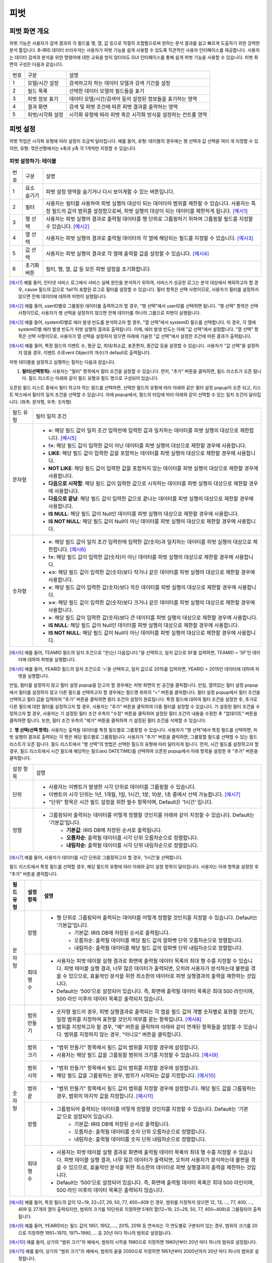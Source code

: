 
_`피벗`
========================================

_`피벗 화면 개요`
----------------------------------------
피벗 기능은 사용자가 검색 결과의 각 필드를 행, 열, 값 등으로 적절히 조합함으로써 원하는 분석 결과를 쉽고 빠르게 도출하기 위한 강력한 분석 툴입니다. B-IRIS 데이터 브라우저는 사용자가 피벗 기능을 쉽게 사용할 수 있도록 직관적인 사용자 인터페이스를 제공합니다. 사용자는 데이터 검색과 분석을 위한 명령어에 대한 교육을 받지 않더라도 GUI 인터페이스를 통해 쉽게 피벗 기능을 사용할 수 있습니다.
피벗 화면의 구성은 다음과 같습니다.

.. image:: ./images/ko/pivot_main.png

========  ==================================  =====================================================================================================================================================================================
번호      구분                                설명
--------  ----------------------------------  -------------------------------------------------------------------------------------------------------------------------------------------------------------------------------------
1         모델/시간 설정                      검색하고자 하는 데이터 모델과 검색 기간을 설정
2         필드 목록                           선택한 데이터 모델의 필드들을 표기
3         피벗 정보 표기                      데이터 모델/시간/검색어 등의 설정된 정보들을 표기하는 영역
4         결과 화면                           검색 및 피벗 조건에 따른 피벗 결과를 출력하는 영역
5         피벗/시각화 설정                    시각화 유형에 따라 피벗 혹은 시각화 방식을 설정하는 컨트롤 영역
========  ==================================  =====================================================================================================================================================================================


_`피벗 설정`
----------------------------------------
피벗 작업은 시각화 유형에 따라 설정이 조금씩 달라집니다. 예를 들어, 유형: 테이블의 경우에는 행 선택과 값 선택을 여러 개 지정할 수 있지만, 유형: 꺾은선형에서는 x축과 y축 각 1개씩만 지정할 수 있습니다.


_`피벗 설정하기: 테이블`
~~~~~~~~~~~~~~~~~~~~~~~~~~~~~~~~~~~~~~

.. image:: ./images/ko/pivot_props_table.png

========  ==================================  =====================================================================================================================================================================================
번호      구분                                설명
--------  ----------------------------------  -------------------------------------------------------------------------------------------------------------------------------------------------------------------------------------
1         요소 숨기기                         피벗 설정 영역을 숨기거나 다시 보이게할 수 있는 버튼입니다.
2         필터                                사용자는 필터를 사용하여 피벗 실행의 대상이 되는 데이터의 범위를 제한할 수 있습니다. 사용자는 특정 필드의 값의 범위를 설정함으로써, 피벗 실행의 대상이 되는 데이터를 제한하게 됩니다. [예시1]_
3         행 선택                             사용자는 피벗 실행의 결과로 출력될 데이터를 행 단위로 그룹핑하기 위하여 그룹핑할 필드를 지정할 수 있습니다. [예시2]_
4         열 선택                             사용자는 피벗 실행의 결과로 출력될 데이터의 각 열에 해당되는 필드를 지정할 수 있습니다. [예시3]_
5         값 선택                             사용자는 피벗 실행의 결과로 각 열에 출력할 값을 설정할 수 있습니다. [예시4]_
6         초기화 버튼                         필터, 행, 열, 값 등 모든 피벗 설정을 초기화합니다.
========  ==================================  =====================================================================================================================================================================================

.. [예시1] 예를 들어, 인터넷 서비스 로그에서 서비스 실패 원인을 분석하기 위하여, 서비스가 성공한 로그는 분석 대상에서 제외하고자 할 경우, cause 필드의 값으로 ‘fail’이 포함된 로그로 필터를 설정할 수 있습니다. 필터 항목은 선택 사항이므로, 사용자가 필터를 설정하지 않으면 전체 데이터에 대하여 피벗이 실행됩니다.
.. [예시2] 예를 들어, userID별로 그룹핑된 데이터를 출력하고자 할 경우, "행 선택"에서 userID를 선택하면 됩니다. "행 선택" 항목은 선택 사항이므로, 사용자가 행 선택을 설정하지 않으면 전체 데이터를 하나의 그룹으로 피벗이 실행됩니다.
.. [예시3] 예를 들어, systemID별로 에러 발생 빈도를 분석하고자 할 경우, "열 선택"에서 systemID 필드를 선택합니다. 이 경우, 각 열에 systemID별 에러 발생 빈도가 피벗 실행의 결과로 출력됩니다. 이때, 에러 발생 빈도는 아래 "값 선택"에서 설정합니다. "열 선택" 항목은 선택 사항이므로, 사용자가 열 선택을 설정하지 않으면 아래에 기술한 "값 선택"에서 설정한 조건에 따른 결과가 출력됩니다.
.. [예시4] 예를 들어, 특정 필드의 이벤트 수, 평균 값, 최대/최소값, 표준편차, 중간값 등을 설정할 수 있습니다. 사용자가 "값 선택"을 설정하지 않을 경우, 이벤트 수(Event Object의 개수)가 default로 출력됩니다.


피벗 테이블을 설정하고 실행하는 절차는 다음과 같습니다.

1. **필터(선택항목)**: 사용자는 "필터" 항목에서 필터 조건을 설정할 수 있습니다. 먼저, "추가" 버튼을 클릭하면, 필드 리스트가 오픈 됩니다. 필드 리스트는 아래와 같이 필드 유형과 필드 명으로 구성되어 있습니다.

.. image:: ./images/ko/pivot_props_table_filter.png

오픈된 필드 리스트 중에서 필터 하고자 하는 필드를 선택하면, 선택한 필드의 유형에 따라 아래와 같은 필터 설정 popup이 오픈 되고, 리스트 박스에서 필터의 일치 조건을 선택할 수 있습니다. 아래 popup에서, 필드의 타입에 따라 아래와 같이 선택할 수 있는 일치 조건이 달라집니다. (좌측: 문자형, 우측: 숫자형)

.. image:: ./images/ko/pivot_props_table_filter_02.png
.. image:: ./images/ko/pivot_props_table_filter_03.png

====================  ========================================================================================================================================================================================================================================================================
필드 유형             필터 일치 조건
--------------------  ------------------------------------------------------------------------------------------------------------------------------------------------------------------------------------------------------------------------------------------------------------------------
문자형                - **=**: 해당 필드 값이 일치 조건 입력란에 입력한 값과 일치하는 데이터를 피벗 실행의 대상으로 제한합니다. [예시5]_
                      - **!=**: 해당 필드 값이 입력한 값이 아닌 데이터를 피벗 실행의 대상으로 제한할 경우에 사용합니다.
                      - **LIKE**: 해당 필드 값이 입력한 값을 포함하는 데이터를 피벗 실행의 대상으로 제한할 경우에 사용합니다.
                      - **NOT LIKE**: 해당 필드 값이 입력한 값을 포함하지 않는 데이터를 피벗 실행의 대상으로 제한할 경우에 사용합니다.
                      - **다음으로 시작함**: 해당 필드 값이 입력한 값으로 시작하는 데이터를 피벗 실행의 대상으로 제한할 경우에 사용합니다.
                      - **다음으로 끝남**: 해당 필드 값이 입력한 값으로 끝나는 데이터를 피벗 실행의 대상으로 제한할 경우에 사용합니다.
                      - **IS NULL**: 해당 필드 값이 Null인 데이터를 피벗 실행의 대상으로 제한할 경우에 사용합니다.
                      - **IS NOT NULL**: 해당 필드 값이 Null이 아닌 데이터를 피벗 실행의 대상으로 제한할 경우에 사용합니다.
숫자형                - **=**: 해당 필드 값이 일치 조건 입력란에 입력한 값(숫자)과 일치하는 데이터를 피벗 실행의 대상으로 제한합니다. [예시6]_
                      - **!=**: 해당 필드 값이 입력한 값(숫자)이 아닌 데이터를 피벗 실행의 대상으로 제한할 경우에 사용합니다.
                      - **<=**: 해당 필드 값이 입력한 값(숫자)보다 작거나 같은 데이터를 피벗 실행의 대상으로 제한할 경우에 사용합니다.
                      - **<**: 해당 필드 값이 입력한 값(숫자)보다 작은 데이터를 피벗 실행의 대상으로 제한할 경우에 사용합니다.
                      - **>=**: 해당 필드 값이 입력한 값(숫자)보다 크거나 같은 데이터를 피벗 실행의 대상으로 제한할 경우에 사용합니다.
                      - **>**: 해당 필드 값이 입력한 값(숫자)보다 큰 데이터를 피벗 실행의 대상으로 제한할 경우에 사용합니다.
                      - **IS NULL**: 해당 필드 값이 Null인 데이터를 피벗 실행의 대상으로 제한할 경우에 사용합니다.
                      - **IS NOT NULL**: 해당 필드 값이 Null이 아닌 데이터를 피벗 실행의 대상으로 제한할 경우에 사용합니다.
====================  ========================================================================================================================================================================================================================================================================

.. [예시5] 예를 들어, TEAMID 필드의 일치 조건으로 "은(는) 다음입니다."을 선택하고, 일치 값으로 SF를 입력하면, TEAMID = ‘SF’인 데이터에 대하여 피벗을 실행합니다.
.. [예시6] 예를 들어, YEARID 필드의 일치 조건으로 ‘=’을 선택하고, 일치 값으로 2015를 입력하면, YEARID = 2015인 데이터에 대하여 피벗을 실행합니다.


만일, 필터를 설정하지 않고 필터 설정 popup을 닫고자 할 경우에는 피벗 화면의 빈 공간을 클릭합니다. 만일, 열려있는 필터 설정 popup에서 필터를 설정하지 않고 다른 필드를 선택하고자 할 경우에는 필드명 좌측의 "<" 버튼을 클릭합니다.
필터 설정 popup에서 필터 조건을 선택하고 필터 값을 입력하여 "추가" 버튼을 클릭하면 필터 조건의 설정이 완료됩니다.
특정 필드에 대하여 필터 조건을 설정한 후, 추가로 다른 필드에 대한 필터를 설정하고자 할 경우, 사용자는 "추가" 버튼을 클릭하여 다중 필터를 설정할 수 있습니다. 기 설정된 필터 조건을 수정하고자 할 경우, 사용자는 기 설정된 필터 조건 우측의 "수정" 버튼을 클릭하여 설정된 필터 조건의 내용을 수정한 후 "업데이트" 버튼을 클릭하면 됩니다. 또한, 필터 조건 우측의 "제거" 버튼을 클릭하여 기 설정된 필터 조건을 삭제할 수 있습니다.

2. **행 선택(선택 항목)**: 사용자는 출력될 데이터를 특정 필드별로 그룹핑할 수 있습니다. 사용자가 "행 선택"에서 특정 필드를 선택하면, 피벗 실행의 결과로 출력되는 각 행은 해당 필드별로 그룹핑됩니다. 사용자가 "추가" 버튼을 클릭하면, 그룹핑할 필드를 선택할 수 있는 필드 리스트가 오픈 됩니다.
필드 리스트에서 "행 선택"의 방법은 선택한 필드의 유형에 따라 달라지게 됩니다. 먼저, 시간 필드를 설정하고자 할 경우, 필드 리스트에서 시간 필드에 해당하는 필드(ex) DATETIME)를 선택하여 오픈된 popup에서 아래 항목을 설정한 후 "추가" 버튼을 클릭합니다.

====================  ========================================================================================================================================================================================================================================================================
설정 항목             설명
--------------------  ------------------------------------------------------------------------------------------------------------------------------------------------------------------------------------------------------------------------------------------------------------------------
단위                  - 사용자는 이벤트가 발생한 시각 단위로 데이터를 그룹핑할 수 있습니다.
                      - 이벤트의 시각 단위는 1년, 1개월, 1일, 1시간, 1분, 10분, 1초 중에서 선택 가능합니다. [예시7]_
                      - "단위" 항목은 시간 필드 설정을 위한 필수 항목이며, Default은 ‘1시간’ 입니다.
정렬                  - 그룹핑되어 출력되는 데이터를 어떻게 정렬할 것인지를 아래와 같이 지정할 수 있습니다. Default는 ‘기본값’입니다.
                          - **기본값**: IRIS DB에 저장된 순서로 출력됩니다.
                          - **오름차순**: 출력될 데이터를 시각 단위 오름차순으로 정렬합니다.
                          - **내림차순**: 출력될 데이터를 시각 단위 내림차순으로 정렬합니다.
====================  ========================================================================================================================================================================================================================================================================

.. [예시7] 예를 들어, 사용자가 데이터를 시간 단위로 그룹핑하고자 할 경우, ‘1시간’을 선택합니다.

필드 리스트에서 특정 필드를 선택할 경우, 해당 필드의 유형에 따라 아래와 같이 설정 항목이 달라집니다. 사용자는 아래 항목을 설정한 후 "추가" 버튼을 클릭합니다.


+--------------+------------------+------------------------------------------------------------------------------------------------------------------------------------------------------------------------------------------------------------------------------------------------------------------------------------------------------+
| 필드 유형    | 설정 항목        | 설명                                                                                                                                                                                                                                                                                                 |
+==============+==================+======================================================================================================================================================================================================================================================================================================+
| 문자형       | 정렬             | - 행 단위로 그룹핑되어 출력되는 데이터를 어떻게 정렬할 것인지를 지정할 수 있습니다. Default는 ‘기본값’입니다.                                                                                                                                                                                        |
|              |                  |     - 기본값: IRIS DB에 저장된 순서로 출력됩니다.                                                                                                                                                                                                                                                    |
|              |                  |     - 오름차순: 출력될 데이터를 해당 필드 값의 알파벳 단위 오름차순으로 정렬합니다.                                                                                                                                                                                                                  |
|              |                  |     - 내림차순: 출력될 데이터를 해당 필드 값의 알파벳 단위 내림차순으로 정렬합니다.                                                                                                                                                                                                                  |
+              +------------------+------------------------------------------------------------------------------------------------------------------------------------------------------------------------------------------------------------------------------------------------------------------------------------------------------+
|              | 최대 행 수       | - 사용자는 피벗 테이블 실행 결과로 화면에 출력될 데이터 목록의 최대 행 수를 지정할 수 있습니다. 피벗 테이블 실행 결과, 너무 많은 데이터가 출력되면, 오히려 사용자가 분석하는데 불편을 겪을 수 있으므로, 효율적인 분석을 위한 최소한의 데이터로 피벗 실행결과의 출력을 제한하는 것입니다.             |
|              |                  | - Default는 ‘500’으로 설정되어 있습니다. 즉, 화면에 출력될 데이터 목록은 최대 500 라인이며, 500 라인 이후의 데이터 목록은 출력되지 않습니다.                                                                                                                                                         |
+--------------+------------------+------------------------------------------------------------------------------------------------------------------------------------------------------------------------------------------------------------------------------------------------------------------------------------------------------+
| 숫자형       | 범위 만들기      | - 숫자형 필드의 경우, 피벗 실행결과로 출력되는 각 열을 필드 값의 개별 숫자별로 표현할 것인지, 일정 범위를 지정하여 표현할 것인지 여부를 묻는 항목입니다. [예시8]_                                                                                                                                    |
|              |                  | - 범위를 지정하고자 할 경우, "예" 버튼을 클릭하여 아래와 같이 연계된 항목들을 설정할 수 있습니다. 범위를 지정하지 않는 경우, "아니오" 버튼을 클릭합니다.                                                                                                                                             |
+              +------------------+------------------------------------------------------------------------------------------------------------------------------------------------------------------------------------------------------------------------------------------------------------------------------------------------------+
|              | 범위 크기        | - "범위 만들기" 항목에서 필드 값의 범위를 지정할 경우에 설정합니다.                                                                                                                                                                                                                                  |
|              |                  | - 사용자는 해당 필드 값을 그룹핑할 범위의 크기를 지정할 수 있습니다. [예시9]_                                                                                                                                                                                                                        |
+              +------------------+------------------------------------------------------------------------------------------------------------------------------------------------------------------------------------------------------------------------------------------------------------------------------------------------------+
|              | 범위 시작        | - "범위 만들기" 항목에서 필드 값의 범위를 지정할 경우에 설정합니다.                                                                                                                                                                                                                                  |
|              |                  | - 해당 필드 값을 그룹핑하는 경우, 범위가 시작되는 값을 지정합니다. [예시10]_                                                                                                                                                                                                                         |
+              +------------------+------------------------------------------------------------------------------------------------------------------------------------------------------------------------------------------------------------------------------------------------------------------------------------------------------+
|              | 범위 끝          | - "범위 만들기" 항목에서 필드 값의 범위를 지정할 경우에 설정합니다. 해당 필드 값을 그룹핑하는 경우, 범위의 마지막 값을 지정합니다. [예시11]_                                                                                                                                                         |
+              +------------------+------------------------------------------------------------------------------------------------------------------------------------------------------------------------------------------------------------------------------------------------------------------------------------------------------+
|              | 정렬             | - 그룹핑되어 출력되는 데이터를 어떻게 정렬할 것인지를 지정할 수 있습니다. Default는 ‘기본값’으로 설정되어 있습니다.                                                                                                                                                                                  |
|              |                  |     - 기본값: IRIS DB에 저장된 순서로 출력됩니다.                                                                                                                                                                                                                                                    |
|              |                  |     - 오름차순: 출력될 데이터를 숫자 단위 오름차순으로 정렬합니다.                                                                                                                                                                                                                                   |
|              |                  |     - 내림차순: 출력될 데이터를 숫자 단위 내림차순으로 정렬합니다.                                                                                                                                                                                                                                   |
+              +------------------+------------------------------------------------------------------------------------------------------------------------------------------------------------------------------------------------------------------------------------------------------------------------------------------------------+
|              | 최대 행 수       | - 사용자는 피벗 테이블 실행 결과로 화면에 출력될 데이터 목록의 최대 행 수를 지정할 수 있습니다. 피벗 테이블 실행 결과, 너무 많은 데이터가 출력되면, 오히려 사용자가 분석하는데 불편을 겪을 수 있으므로, 효율적인 분석을 위한 최소한의 데이터로 피벗 실행결과의 출력을 제한하는 것입니다.             |
|              |                  | - Default는 ‘500’으로 설정되어 있습니다. 즉, 화면에 출력될 데이터 목록은 최대 500 라인이며, 500 라인 이후의 데이터 목록은 출력되지 않습니다.                                                                                                                                                         |
+--------------+------------------+------------------------------------------------------------------------------------------------------------------------------------------------------------------------------------------------------------------------------------------------------------------------------------------------------+

.. [예시8] 예를 들어, 특정 필드의 값이 12~19, 22~27, 29, 50, 77, 400~409 인 경우, 범위를 지정하지 않으면 12, 13, …, 77, 400, …, 409 등 27개의 열이 출력되지만, 범위의 크기를 10단위로 지정하면 5개의 열(12~19, 22~29, 50, 77, 400~409)로 그룹핑되어 출력됩니다.
.. [예시9] 예를 들어, YEARID라는 필드 값이 1951, 1952,…., 2015, 2016 등 연속되는 각 연도별로 구분되어 있는 경우, 범위의 크기를 20으로 지정하면 1951~1970, 1971~1990, … 등 20년 마다 하나의 범위로 설정됩니다.
.. [예시10] 예를 들어, 상기의 "범위 크기"의 예에서, 범위의 시작을 1960으로 지정하면 1960년부터 20년 마다 하나의 범위로 설정됩니다.
.. [예시11] 예를 들어, 상기의 "범위 크기"의 예에서, 범위의 끝을 2000으로 지정하면 1951년부터 2000년까지 20년 마다 하나의 범위로 설정됩니다.



특정 필드에 대하여 설정을 완료한 후, 추가로 다른 필드에 대하여 설정하고자 할 경우, 사용자는 "추가" 버튼을 클릭하여 추가 설정할 수 있습니다. 기 설정된 조건을 수정하고자 할 경우, 사용자는 기 설정된 조건 우측의 "수정" 버튼을 클릭하여 설정된 필터 조건의 내용을 수정한 후 "업데이트" 버튼을 클릭하면 됩니다. 또한, 각 조건 우측의 "제거" 버튼을 클릭하여 기 설정된 조건을 삭제할 수 있습니다.

3. **열 선택(선택 항목)**: 사용자는 출력될 결과의 열에 해당되는 필드를 설정할 수 있습니다. 사용자가 "추가" 버튼을 클릭하면, 출력될 열로 지정할 필드를 선택할 수 있는 필드 리스트가 오픈 됩니다.
필드 리스트에서 특정 필드를 선택할 경우, 해당 필드의 유형에 관계없이 최대 열 수를 설정합니다. 사용자는 아래 항목을 설정한 후 "추가" 버튼을 클릭합니다.

+--------------+------------------+------------------------------------------------------------------------------------------------------------------------------------------------------------------------------------------------------------------------------------------------------------------------------------------------------+
| 필드 유형    | 설정 항목        | 설명                                                                                                                                                                                                                                                                                                 |
+==============+==================+======================================================================================================================================================================================================================================================================================================+
| 모든 유형    | 최대 열 수       | - 사용자는 피벗 테이블 실행 결과로 화면에 출력될 데이터 목록의 열의 최대수를 지정할 수 있습니다. 피벗 테이블 실행 결과, 너무 많은 데이터가 출력되면, 오히려 사용자가 분석하는데 불편을 겪을 수 있으므로, 효율적인 분석을 위한 최소한의 데이터로 피벗 실행결과의 출력을 제한하는 것입니다.            |
|              |                  | - Default는 ‘500’으로 설정되어 있습니다. 즉, 화면에 출력될 특정 필드의 열이 최대 500 열이며, 500 열 이후의 데이터는 출력되지 않습니다.                                                                                                                                                               |
+--------------+------------------+------------------------------------------------------------------------------------------------------------------------------------------------------------------------------------------------------------------------------------------------------------------------------------------------------+

"열 선택"의 경우, 하나의 필드만 설정할 수 있습니다. 기 설정된 조건을 수정하고자 할 경우, 사용자는 기 설정된 조건을 수정하고자 할 경우, 사용자는 기 설정된 조건 우측의 "수정" 버튼을 클릭하여 설정된 필터 조건의 내용을 수정한 후 "업데이트" 버튼을 클릭하면 됩니다. 또한, 각 조건 우측의 "제거" 버튼을 클릭하여 기 설정된 조건을 삭제할 수 있습니다.

4. **값 선택**: 사용자는 출력될 결과값을 설정할 수 있습니다. "값 선택"에는 default로 이벤트 개수(Event Object의 개수)가 설정되어 있으며, 사용자는 추가로 특정 필드에 대한 피벗 실행 결과 값을 설정할 수 있습니다. 이벤트 개수(Event Object의 개수) 외에, 추가로 특정 필드에 대한 피벗 실행 결과값을 설정하기 위하여 "추가" 버튼을 클릭하면, 아래와 같이 필드 리스트가 오픈 됩니다.
만일, 사용자가 위의 리스트 중 특정 필드를 선택할 경우, 각 필드별 결과값 설정은 필드의 유형에 따라 달라집니다. 아래는 필드 유형별 결과값 설정에 대한 설명입니다.

===============  =================  ========================================================================================================================================================
필드 유형        설정 항목          설명
---------------  -----------------  --------------------------------------------------------------------------------------------------------------------------------------------------------
시간형           값                 - 피벗 실행 결과로 출력될 해당 필드의 첫 번째 값, 마지막 값, 또는 출력되는 필드 값의 개수를 지정할 수 있습니다.
                                        - **시작**: 출력되는 특정 필드의 값 중, 첫번째 시간 값만 출력합니다.
                                        - **종료**: 출력되는 특정 필드의 값 중, 마지막 시간 값만 출력합니다.
                                        - **데이터 개수**: 출력되는 특정 필드의 값의 개수만 출력됩니다.
문자형           값                 - 피벗 실행 결과로 출력될 해당 필드의 첫 번째 값, 마지막 값, 또는 출력되는 필드 값의 개수를 지정할 수 있습니다.
                                        - **첫 번째 값**: 출력되는 특정 필드의 값 중, 첫 번째 값만 출력합니다.
                                        - **마지막 값**: 출력되는 특정 필드의 값 중, 마지막 값만 출력합니다.
                                        - **개수**: 출력되는 특정 필드의 값의 개수만 출력됩니다.
숫자형           값                 - 피벗 실행 결과로 출력될 해당 필드의 통계 항목을 지정할 수 있습니다.
                                        - **합계**: 통계 대상 이벤트에 대하여, 해당 필드 값의 합계 산출
                                        - **개수**: 통계 대상 이벤트의 개수 산출
                                        - **평균**: 통계 대상 이벤트에 대하여, 해당 필드 값의 평균값 산출
                                        - **최대**: 통계 대상 이벤트에 대하여, 해당 필드 값의 최대값 산출
                                        - **최소**: 통계 대상 이벤트에 대하여, 해당 필드 값의 최소값 산출
                                        - **표준 편차**: 통계 대상 이벤트에 대하여, 해당 필드 값의 표준편차 산출
                                        - **중간값**: 통계 대상 이벤트에 대하여, 해당 필드 값의 중간값 산출
===============  =================  ========================================================================================================================================================

특정 필드에 대한 값 산출을 설정하고 "추가" 버튼을 클릭하여 설정을 완료합니다. 추가로 다른 필드에 대하여 설정하고자 할 경우, 사용자는 "추가" 버튼을 클릭하여 추가 설정할 수 있습니다. 기 설정된 조건을 수정하고자 할 경우, 사용자는 기 설정된 조건 우측의 "수정" 버튼을 클릭하여 설정된 조건의 내용을 수정한 후 "업데이트" 버튼을 클릭하면 됩니다. 또한, 각 조건 우측의 "제거" 버튼을 클릭하여 기 설정된 조건을 삭제할 수 있습니다.

5. 상기의 절차에 따라 피벗 테이블 설정을 완료한 후, 화면 우측 하단의 "실행" 버튼을 클릭하면, 피벗 설정 우측에 피벗 실행 결과가 출력됩니다. 피벗 실행 결과 화면에 대한 설명은 다음과 같습니다.



_`피벗 결과 분석 하기: 테이블`
~~~~~~~~~~~~~~~~~~~~~~~~~~~~~~~~~~~~~~

.. image:: ./images/ko/pivot_results_table.png

========  ==================================  =====================================================================================================================================================================================
번호      구분                                설명
--------  ----------------------------------  -------------------------------------------------------------------------------------------------------------------------------------------------------------------------------------
1         피벗 결과 그리드                    피벗 결과 혹은 피벗 결과의 일부분을 출력한 그리드
2         목록 개수 드랍다운                  결과 영역에 출력되는 피벗 실행 결과에 대하여, 페이지 당 출력 가능한 리스트의 수 지정 (10, 20, 50)
3         내보내기 버튼                       사용자가 설정한 피벗의 실행 결과를 파일로 다운로드하거나 HDFS 등의 원격 위치에 저장할 수 있습니다. 버튼을 클릭하면 검색과 동일한 내보내기 창이 팝업됩니다.
4         검색 화면 이동 메뉴                 선택한 셀의 필드/값을 가지고 검색어를 구성하여 검색 화면으로 이동합니다. [예시12]_
========  ==================================  =====================================================================================================================================================================================

.. [예시12] 예를 들어, PROGRAM 필드의 pluto 값을 선택하였다면 검색어는 PROGRAM=’pluto’ 와 같이 설정됩니다.


_`피벗 설정하기: 차트`
~~~~~~~~~~~~~~~~~~~~~~~~~~~~~~~~~~~~~~

.. image:: ./images/ko/pivot_props_chart.png

========  ==================================  =====================================================================================================================================================================================
번호      구분                                설명
--------  ----------------------------------  -------------------------------------------------------------------------------------------------------------------------------------------------------------------------------------
1         필터                                - 사용자는 필터를 사용하여 피벗 실행의 대상이 되는 데이터의 범위를 제한할 수 있습니다. 사용자는 특정 필드의 값의 범위를 설정함으로써, 피벗 실행의 대상이 되는 데이터를 제한하게 됩니다. 예를 들어, 인터넷 서비스 로그에서 서비스 실패 원인을 분석하기 위하여, 서비스가 성공한 로그는 분석 대상에서 제외하고자 할 경우, cause 필드의 값으로 ‘fail’이 포함된 로그로 필터를 설정할 수 있습니다.
                                                필터 항목은 선택 사항이므로, 사용자가 필터를 설정하지 않으면 전체 데이터에 대하여 피벗이 실행됩니다. (테이블 설정과 동일)
2         X축                                 - 사용자가 피벗 차트의 X축에 대하여 설정할 수 있도록 지원합니다.
                                                피벗 테이블의 "행 선택"에 대응되는 설정으로, 차트 유형에 따라 "X 축" 항목은 필수 항목일 수 있습니다. 이 때는 사용자가 반드시 설정하여야 합니다.
3         Y축                                 - 사용자가 피벗 차트의 Y축에 대하여 설정할 수 있도록 지원합니다.
                                                피벗 테이블의 "값 선택"에 대응되는 설정으로, "Y 축" 항목은 이벤트의 개수가 default로 설정됩니다.
4         색상(범례)                          - 사용자는 X 축에 표시되는 막대 그래프 각각의 값을 표시하는 범례를 추가하거나 삭제할 수 있습니다.
                                                피벗 테이블의 "열 선택"에 대응되는 설정입니다.
========  ==================================  =====================================================================================================================================================================================


_`피벗 결과 분석 하기: 차트`
~~~~~~~~~~~~~~~~~~~~~~~~~~~~~~~~~~~~~~
출력된 피벗 차트에서 특정 그래프에 마우스 오버하면, 아래와 같이 해당 그래프에 대한 자세한 정보가 pop-up으로 오픈됩니다.

.. image:: ./images/ko/pivot_results_chart_01.png

범례에서 특정 항목을 클릭하면, 클릭한 범례에 해당하는 필드를 미선택으로 변경하게 되므로, 차트에서 해당 범례가 사라지게 됩니다.
또한, 차트의 특정 영역을 드래그하여 해당 영역의 차트만 Zoom-in하여 분석할 수 있습니다.

.. image:: ./images/ko/pivot_results_chart_02.png
.. image:: ./images/ko/pivot_results_chart_03.png

Zoom-in된 상태에서 원래의 차트 상태로 복구하려면 우측 상단의 "확대/축소 재설정" 버튼을 클릭하면 됩니다.
마지막으로, 막대 등 차트에 그려진 특정 도형을 클릭하면 선택한 도형의 필드-값으로 검색 화면으로 이동하거나 새 창에서 검색 작업을 수행할 수 있습니다.


_`부가 기능: 피벗`
----------------------------------------
데이터 브라우저에는 사용자의 작업을 돕는 부가기능이 준비되어 있습니다. 이는 아래와 같습니다.

.. image:: ./images/ko/pivot_buttons.png

========  ==================================  =====================================================================================================================================================================================
번호      구분                                설명
--------  ----------------------------------  -------------------------------------------------------------------------------------------------------------------------------------------------------------------------------------
1         다른 화면으로 이동                  피벗, 고급시각화, 이상탐지 화면으로 이동할 수 있는 메뉴 버튼
2         시각화 저장                         현재 검색 조건과 여러가지 설정들을 템플릿으로 저장합니다.
3         불러오기                            검색 이력 및 시각화 목록 창을 여는 버튼
4         새 창에서 실행                      현재 설정 그대로 새 창에서 검색 작업을 실행하는 버튼
========  ==================================  =====================================================================================================================================================================================

- **화면 이동**: 검색 화면의 `화면 이동` 를 참고하시기 바랍니다.
- **새 창에서 열기**: 검색 화면의 `새 창에서 열기` 를 참고하시기 바랍니다.
- **결과 내보내기**: 검색 화면의 `결과 내보내기` 를 참고하시기 바랍니다.

